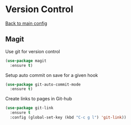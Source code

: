 * Version Control

[[https://github.com/RyanDur/Ruth-Teitelbaum-emacs-config][Back to main config]]

** Magit

   Use git for  version control
   #+BEGIN_SRC emacs-lisp
   (use-package magit
     :ensure t)
   #+END_SRC

   Setup auto commit on save for a given hook
   #+BEGIN_SRC emacs-lisp
   (use-package git-auto-commit-mode
     :ensure t)
   #+END_SRC

   Create links to pages in Git-hub
   #+BEGIN_SRC emacs-lisp
   (use-package git-link
     :ensure t
     :config (global-set-key (kbd "C-c g l") 'git-link))
   #+END_SRC
